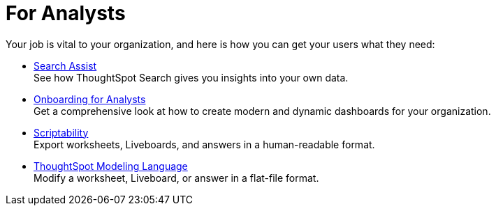 = For Analysts
:last_updated: 11/05/2021
:linkattrs:
:experimental:
:page-layout: default-cloud
:page-aliases: /admin/ts-cloud/analyst.adoc



Your job is vital to your organization, and here is how you can get your users what they need:

//* xref:app-templates.adoc[SpotApps] + Gain insight with SpotApps, ThoughtSpot's scriptable applications, which are out-of-the-box solution templates built for specific use cases and data sources.
* xref:search-assist.adoc[Search Assist] +
See how ThoughtSpot Search gives you insights into your own data.
* xref:analyst-onboarding.adoc[Onboarding for Analysts] +
Get a comprehensive look at how to create modern and dynamic dashboards for your organization.
* xref:scriptability.adoc[Scriptability] +
Export worksheets, Liveboards, and answers in a human-readable format.
* xref:tml.adoc[ThoughtSpot Modeling Language] +
Modify a worksheet, Liveboard, or answer in a flat-file format.
